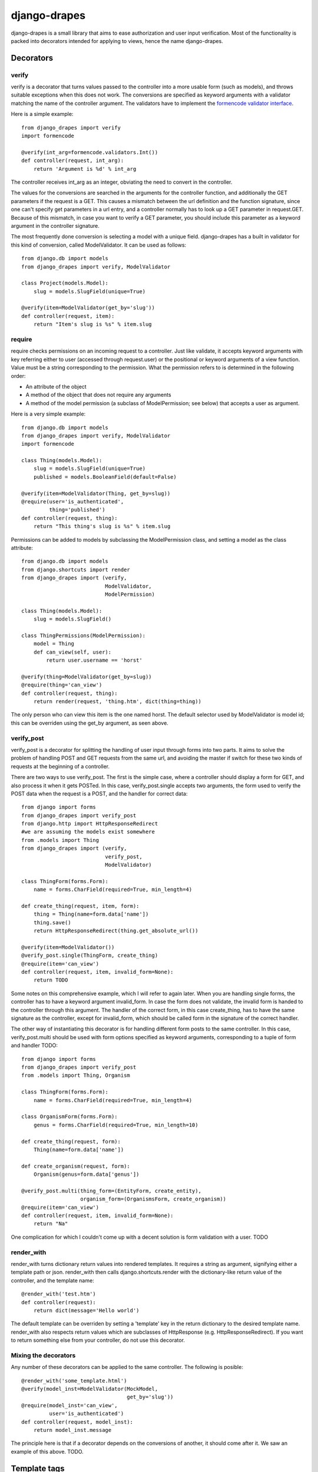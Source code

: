 =============
django-drapes
=============

django-drapes is a small library that aims to ease authorization and
user input verification. Most of the functionality is packed into
decorators intended for applying to views, hence the name
django-drapes.

Decorators
==========

verify
------

verify is a decorator that turns values passed to the controller into
a more usable form (such as models), and throws suitable exceptions
when this does not work. The conversions are specified as keyword
arguments with a validator matching the name of the controller
argument. The validators have to implement the `formencode validator
interface
<http://www.formencode.org/en/latest/Validator.html>`_.

Here is a simple example::

    from django_drapes import verify
    import formencode

    @verify(int_arg=formencode.validators.Int())
    def controller(request, int_arg):
    	return 'Argument is %d' % int_arg

The controller receives int_arg as an integer, obviating the need to
convert in the controller.

The values for the conversions are searched in the arguments for the
controller function, and additionally the GET parameters if the
request is a GET. This causes a mismatch between the url definition
and the function signature, since one can't specify get parameters in
a url entry, and a controller normally has to look up a GET parameter
in request.GET. Because of this mismatch, in case you want to verify a
GET parameter, you should include this parameter as a keyword argument
in the controller signature.

The most frequently done conversion is selecting a model with a unique
field. django-drapes has a built in validator for this kind of
conversion, called ModelValidator. It can be used as follows::

    from django.db import models
    from django_drapes import verify, ModelValidator

    class Project(models.Model):
        slug = models.SlugField(unique=True)

    @verify(item=ModelValidator(get_by='slug'))
    def controller(request, item):
    	return "Item's slug is %s" % item.slug

require
-------

require checks permissions on an incoming request to a controller.
Just like validate, it accepts keyword arguments with key referring
either to user (accessed through request.user) or the positional or
keyword arguments of a view function.  Value must be a string
corresponding to the permission. What the permission refers to is
determined in the following order:

- An attribute of the object
- A method of the object that does not require any arguments
- A method of the model permission (a subclass of ModelPermission;
  see below) that accepts a user as argument.

Here is a very simple example::

    from django.db import models
    from django_drapes import verify, ModelValidator
    import formencode

    class Thing(models.Model):
        slug = models.SlugField(unique=True)
	published = models.BooleanField(default=False)

    @verify(item=ModelValidator(Thing, get_by=slug))
    @require(user='is_authenticated',
             thing='published')
    def controller(request, thing):
    	return "This thing's slug is %s" % item.slug

Permissions can be added to models by subclassing the ModelPermission
class, and setting a model as the class attribute::

    from django.db import models
    from django.shortcuts import render
    from django_drapes import (verify,
                               ModelValidator,
			       ModelPermission)

    class Thing(models.Model):
        slug = models.SlugField()

    class ThingPermissions(ModelPermission):
        model = Thing
	def can_view(self, user):
            return user.username == 'horst'

    @verify(thing=ModelValidator(get_by=slug))
    @require(thing='can_view')
    def controller(request, thing):
    	return render(request, 'thing.htm', dict(thing=thing))

The only person who can view this item is the one named horst. The
default selector used by ModelValidator is model id; this can be
overriden using the get_by argument, as seen above.

verify_post
-----------

verify_post is a decorator for splitting the handling of user input
through forms into two parts. It aims to solve the problem of handling
POST and GET requests from the same url, and avoiding the master if
switch for these two kinds of requests at the beginning of a
controller.

There are two ways to use verify_post. The first is the simple case,
where a controller should display a form for GET, and also process it
when it gets POSTed. In this case, verify_post.single accepts two
arguments, the form used to verify the POST data when the request is a
POST, and the handler for correct data::

    from django import forms
    from django_drapes import verify_post
    from django.http import HttpResponseRedirect
    #we are assuming the models exist somewhere
    from .models import Thing
    from django_drapes import (verify,
                               verify_post,
                               ModelValidator)

    class ThingForm(forms.Form):
        name = forms.CharField(required=True, min_length=4)

    def create_thing(request, item, form):
        thing = Thing(name=form.data['name'])
        thing.save()
	return HttpResponseRedirect(thing.get_absolute_url())

    @verify(item=ModelValidator())
    @verify_post.single(ThingForm, create_thing)
    @require(item='can_view')
    def controller(request, item, invalid_form=None):
    	return TODO

Some notes on this comprehensive example, which I will refer to again
later. When you are handling single forms, the controller has to have
a keyword argument invalid_form. In case the form does not validate,
the invalid form is handed to the controller through this
argument. The handler of the correct form, in this case create_thing,
has to have the same signature as the controller, except for
invalid_form, which should be called form in the signature of the
correct handler.

The other way of instantiating this decorator is for handling
different form posts to the same controller. In this case,
verify_post.multi should be used with form options specified as
keyword arguments, corresponding to a tuple of form and handler TODO::

    from django import forms
    from django_drapes import verify_post
    from .models import Thing, Organism

    class ThingForm(forms.Form):
        name = forms.CharField(required=True, min_length=4)

    class OrganismForm(forms.Form):
        genus = forms.CharField(required=True, min_length=10)

    def create_thing(request, form):
        Thing(name=form.data['name'])

    def create_organism(request, form):
        Organism(genus=form.data['genus'])

    @verify_post.multi(thing_form=(EntityForm, create_entity),
                       organism_form=(OrganismsForm, create_organism))
    @require(item='can_view')
    def controller(request, item, invalid_form=None):
    	return "Na"

One complication for which I couldn't come up with a decent solution
is form validation with a user. TODO

render_with
-----------

render_with turns dictionary return values into rendered templates. It
requires a string as argument, signifying either a template path or
json. render_with then calls django.shortcuts.render with the
dictionary-like return value of the controller, and the template
name::

    @render_with('test.htm')
    def controller(request):
        return dict(message='Hello world')

The default template can be overriden by setting a 'template' key in
the return dictionary to the desired template name. render_with also
respects return values which are subclasses of HttpResponse
(e.g. HttpResponseRedirect). If you want to return something else from
your controller, do not use this decorator.

Mixing the decorators
---------------------

Any number of these decorators can be applied to the same
controller. The following is posible::

    @render_with('some_template.html')
    @verify(model_inst=ModelValidator(MockModel,
                                      get_by='slug'))
    @require(model_inst='can_view',
             user='is_authenticated')
    def controller(request, model_inst):
        return model_inst.message

The principle here is that if a decorator depends on the conversions
of another, it should come after it. We saw an example of this
above. TODO.

Template tags
=============

django-drapes comes with two template tags which make it possible to
refer to permission classes, and to render pieces of html from a
model. These tags are if_allowed and modelview. if_allowed is a tag
which conditionally renders content based on the outcome of a
permission applied to a user. Let's have an example for a
change. Model and permissions::

    from django.db import models
    from django_drapes import ModelPermission

    class Thing(models.Model):
        slug = models.SlugField(unique=True)

    class ThingPermissions(ModelPermission):
        model = Thing

	def can_view(self, user):
	    return user.username == 'horst'

And then in the template which gets rendered with a user and a thing,
you can do the following::

    {% load wherever_you_put_the_tags %}
    {% if_allowed user can_view thing %}
        {{thing.get_absolute_url}}
    {% else %}
        For horst's eyes only
    {% end_if_allowed %}

If your username is not horst, you will see 'For horst's eyes only'.

The other template tag is a helper called modelview. In order to
insert markup representing an aspect of a model, you can create
subclass ModelView, and set its class attribute model to a django
model::

    from django.db import models
    from django.template.loader import get_template
    from django.template import Context
    from django_drapes import ModelView

    class Thing(models.Model):
        slug = models.SlugField(unique=True)

    class ThingView(ModelView):
        model = MockModel

        def some_view(self):
            template = get_template('thing_some_view.html')
            return template.render(Context(dict(thing=self)))

It is advised to use template.render here, since this way you don't
get the headers etc. TODO

Since django-drapes is not organized as an app, both of these tags
have to be manually registered to be used in templates. You can do
this by creating a templatetags folder in one of your project apps,
and then including the following in a file there::

    from django import template
    from django_drapes import model_permission, modelview
    register = template.Library()
    register.tag('if_allowed', model_permission)
    register.tag('modelview', modelview)

You are free to change the names of the tags, of course.
